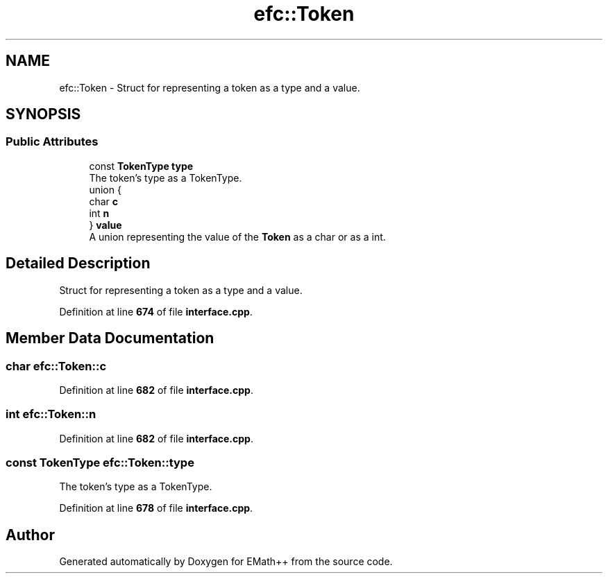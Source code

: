 .TH "efc::Token" 3 "Sun Mar 19 2023" "EMath++" \" -*- nroff -*-
.ad l
.nh
.SH NAME
efc::Token \- Struct for representing a token as a type and a value\&.  

.SH SYNOPSIS
.br
.PP
.SS "Public Attributes"

.in +1c
.ti -1c
.RI "const \fBTokenType\fP \fBtype\fP"
.br
.RI "The token's type as a TokenType\&. "
.ti -1c
.RI "union {"
.br
.ti -1c
.RI "   char \fBc\fP"
.br
.ti -1c
.RI "   int \fBn\fP"
.br
.ti -1c
.RI "} \fBvalue\fP"
.br
.RI "A union representing the value of the \fBToken\fP as a char or as a int\&. "
.in -1c
.SH "Detailed Description"
.PP 
Struct for representing a token as a type and a value\&. 
.PP
Definition at line \fB674\fP of file \fBinterface\&.cpp\fP\&.
.SH "Member Data Documentation"
.PP 
.SS "char efc::Token::c"

.PP
Definition at line \fB682\fP of file \fBinterface\&.cpp\fP\&.
.SS "int efc::Token::n"

.PP
Definition at line \fB682\fP of file \fBinterface\&.cpp\fP\&.
.SS "const \fBTokenType\fP efc::Token::type"

.PP
The token's type as a TokenType\&. 
.PP
Definition at line \fB678\fP of file \fBinterface\&.cpp\fP\&.

.SH "Author"
.PP 
Generated automatically by Doxygen for EMath++ from the source code\&.

